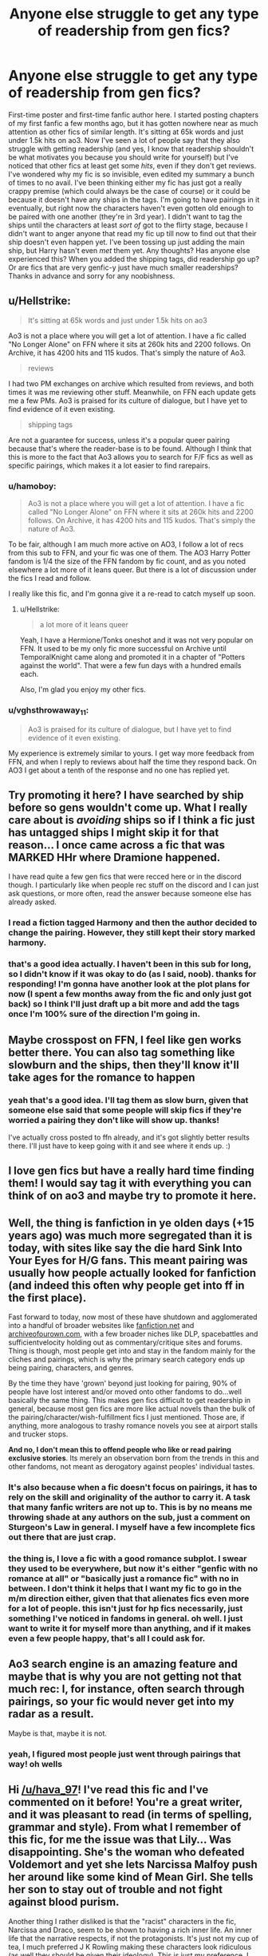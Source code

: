 #+TITLE: Anyone else struggle to get any type of readership from gen fics?

* Anyone else struggle to get any type of readership from gen fics?
:PROPERTIES:
:Author: hava_97
:Score: 14
:DateUnix: 1567590055.0
:DateShort: 2019-Sep-04
:FlairText: Discussion
:END:
First-time poster and first-time fanfic author here. I started posting chapters of my first fanfic a few months ago, but it has gotten nowhere near as much attention as other fics of similar length. It's sitting at 65k words and just under 1.5k hits on ao3. Now I've seen a lot of people say that they also struggle with getting readership (and yes, I know that readership shouldn't be what motivates you because you should write for yourself) but I've noticed that other fics at least get some /hits/, even if they don't get reviews. I've wondered why my fic is so invisible, even edited my summary a bunch of times to no avail. I've been thinking either my fic has just got a really crappy premise (which could always be the case of course) or it could be because it doesn't have any ships in the tags. I'm going to have pairings in it eventually, but right now the characters haven't even gotten old enough to be paired with one another (they're in 3rd year). I didn't want to tag the ships until the characters at least /sort of/ got to the flirty stage, because I didn't want to anger anyone that read my fic up till now to find out that their ship doesn't even happen yet. I've been tossing up just adding the main ship, but Harry hasn't even /met/ them yet. Any thoughts? Has anyone else experienced this? When you added the shipping tags, did readership go up? Or are fics that are very genfic-y just have much smaller readerships? Thanks in advance and sorry for any noobishness.


** u/Hellstrike:
#+begin_quote
  It's sitting at 65k words and just under 1.5k hits on ao3
#+end_quote

Ao3 is not a place where you will get a lot of attention. I have a fic called "No Longer Alone" on FFN where it sits at 260k hits and 2200 follows. On Archive, it has 4200 hits and 115 kudos. That's simply the nature of Ao3.

#+begin_quote
  reviews
#+end_quote

I had two PM exchanges on archive which resulted from reviews, and both times it was me reviewing other stuff. Meanwhile, on FFN each update gets me a few PMs. Ao3 is praised for its culture of dialogue, but I have yet to find evidence of it even existing.

#+begin_quote
  shipping tags
#+end_quote

Are not a guarantee for success, unless it's a popular queer pairing because that's where the reader-base is to be found. Although I think that this is more to the fact that Ao3 allows you to search for F/F fics as well as specific pairings, which makes it a lot easier to find rarepairs.
:PROPERTIES:
:Author: Hellstrike
:Score: 13
:DateUnix: 1567607306.0
:DateShort: 2019-Sep-04
:END:

*** u/hamoboy:
#+begin_quote
  Ao3 is not a place where you will get a lot of attention. I have a fic called "No Longer Alone" on FFN where it sits at 260k hits and 2200 follows. On Archive, it has 4200 hits and 115 kudos. That's simply the nature of Ao3.
#+end_quote

To be fair, although I am much more active on AO3, I follow a lot of recs from this sub to FFN, and your fic was one of them. The AO3 Harry Potter fandom is 1/4 the size of the FFN fandom by fic count, and as you noted elsewhere a lot more of it leans queer. But there is a lot of discussion under the fics I read and follow.

I really like this fic, and I'm gonna give it a re-read to catch myself up soon.
:PROPERTIES:
:Author: hamoboy
:Score: 5
:DateUnix: 1567622488.0
:DateShort: 2019-Sep-04
:END:

**** u/Hellstrike:
#+begin_quote
  a lot more of it leans queer
#+end_quote

Yeah, I have a Hermione/Tonks oneshot and it was not very popular on FFN. It used to be my only fic more successful on Archive until TemporalKnight came along and promoted it in a chapter of "Potters against the world". That were a few fun days with a hundred emails each.

Also, I'm glad you enjoy my other fics.
:PROPERTIES:
:Author: Hellstrike
:Score: 3
:DateUnix: 1567626078.0
:DateShort: 2019-Sep-05
:END:


*** u/vghsthrowaway_11:
#+begin_quote
  Ao3 is praised for its culture of dialogue, but I have yet to find evidence of it even existing.
#+end_quote

My experience is extremely similar to yours. I get way more feedback from FFN, and when I reply to reviews about half the time they respond back. On AO3 I get about a tenth of the response and no one has replied yet.
:PROPERTIES:
:Author: vghsthrowaway_11
:Score: 3
:DateUnix: 1567619341.0
:DateShort: 2019-Sep-04
:END:


** Try promoting it here? I have searched by ship before so gens wouldn't come up. What I really care about is /avoiding/ ships so if I think a fic just has untagged ships I might skip it for that reason... I once came across a fic that was MARKED HHr where Dramione happened.

I have read quite a few gen fics that were recced here or in the discord though. I particularly like when people rec stuff on the discord and I can just ask questions, or more often, read the answer because someone else has already asked.
:PROPERTIES:
:Author: IrvingMintumble
:Score: 10
:DateUnix: 1567590778.0
:DateShort: 2019-Sep-04
:END:

*** I read a fiction tagged Harmony and then the author decided to change the pairing. However, they still kept their story marked harmony.
:PROPERTIES:
:Author: thehardcoreharmony
:Score: 5
:DateUnix: 1567601460.0
:DateShort: 2019-Sep-04
:END:


*** that's a good idea actually. I haven't been in this sub for long, so I didn't know if it was okay to do (as I said, noob). thanks for responding! I'm gonna have another look at the plot plans for now (I spent a few months away from the fic and only just got back) so I think I'll just draft up a bit more and add the tags once I'm 100% sure of the direction I'm going in.
:PROPERTIES:
:Author: hava_97
:Score: 3
:DateUnix: 1567591201.0
:DateShort: 2019-Sep-04
:END:


** Maybe crosspost on FFN, I feel like gen works better there. You can also tag something like slowburn and the ships, then they'll know it'll take ages for the romance to happen
:PROPERTIES:
:Author: Mikill1995
:Score: 8
:DateUnix: 1567592810.0
:DateShort: 2019-Sep-04
:END:

*** yeah that's a good idea. I'll tag them as slow burn, given that someone else said that some people will skip fics if they're worried a pairing they don't like will show up. thanks!

I've actually cross posted to ffn already, and it's got slightly better results there. I'll just have to keep going with it and see where it ends up. :)
:PROPERTIES:
:Author: hava_97
:Score: 3
:DateUnix: 1567593778.0
:DateShort: 2019-Sep-04
:END:


** I love gen fics but have a really hard time finding them! I would say tag it with everything you can think of on ao3 and maybe try to promote it here.
:PROPERTIES:
:Author: jadey86a
:Score: 6
:DateUnix: 1567600790.0
:DateShort: 2019-Sep-04
:END:


** Well, the thing is fanfiction in ye olden days (+15 years ago) was much more segregated than it is today, with sites like say the die hard Sink Into Your Eyes for H/G fans. This meant pairing was usually how people actually looked for fanfiction (and indeed this often why people get into ff in the first place).

Fast forward to today, now most of these have shutdown and agglomerated into a handful of broader websites like [[https://fanfiction.net][fanfiction.net]] and [[https://archiveofourown.com][archiveofourown.com]], with a few broader niches like DLP, spacebattles and sufficientvelocity holding out as commentary/critique sites and forums. Thing is though, most people get into and stay in the fandom mainly for the cliches and pairings, which is why the primary search category ends up being pairing, characters, and genres.

By the time they have 'grown' beyond just looking for pairing, 90% of people have lost interest and/or moved onto other fandoms to do...well basically the same thing. This makes gen fics difficult to get readership in general, because most gen fics are more like actual novels than the bulk of the pairing/character/wish-fulfillment fics I just mentioned. Those are, if anything, more analogous to trashy romance novels you see at airport stalls and trucker stops.

*And no, I don't mean this to offend people who like or read pairing exclusive stories*. Its merely an observation born from the trends in this and other fandoms, not meant as derogatory against peoples' individual tastes.
:PROPERTIES:
:Author: XeshTrill
:Score: 6
:DateUnix: 1567606828.0
:DateShort: 2019-Sep-04
:END:

*** It's also because when a fic doesn't focus on pairings, it has to rely on the skill and originality of the author to carry it. A task that many fanfic writers are not up to. This is by no means me throwing shade at any authors on the sub, just a comment on Sturgeon's Law in general. I myself have a few incomplete fics out there that are just crap.
:PROPERTIES:
:Author: hamoboy
:Score: 3
:DateUnix: 1567621500.0
:DateShort: 2019-Sep-04
:END:


*** the thing is, I love a fic with a good romance subplot. I swear they used to be everywhere, but now it's either "genfic with no romance at all" or "basically just a romance fic" with no in between. I don't think it helps that I want my fic to go in the m/m direction either, given that that alienates fics even more for a lot of people. this isn't just for hp fics necessarily, just something I've noticed in fandoms in general. oh well. I just want to write it for myself more than anything, and if it makes even a few people happy, that's all I could ask for.
:PROPERTIES:
:Author: hava_97
:Score: 2
:DateUnix: 1567607240.0
:DateShort: 2019-Sep-04
:END:


** Ao3 search engine is an amazing feature and maybe that is why you are not getting not that much rec: I, for instance, often search through pairings, so your fic would never get into my radar as a result.

Maybe is that, maybe it is not.
:PROPERTIES:
:Author: Mypriscious
:Score: 6
:DateUnix: 1567598341.0
:DateShort: 2019-Sep-04
:END:

*** yeah, I figured most people just went through pairings that way! oh wells
:PROPERTIES:
:Author: hava_97
:Score: 5
:DateUnix: 1567598387.0
:DateShort: 2019-Sep-04
:END:


** Hi [[/u/hava_97]]! I've read this fic and I've commented on it before! You're a great writer, and it was pleasant to read (in terms of spelling, grammar and style). From what I remember of this fic, for me the issue was that Lily... Was disappointing. She's the woman who defeated Voldemort and yet she lets Narcissa Malfoy push her around like some kind of Mean Girl. She tells her son to stay out of trouble and not fight against blood purism.

Another thing I rather disliked is that the "racist" characters in the fic, Narcissa and Draco, seem to be shown to having a rich inner life. An inner life that the narrative respects, if not the protagonists. It's just not my cup of tea, I much preferred J K Rowling making these characters look ridiculous (as well they should be given their ideology). This is just my preference, I wouldn't take it as an indicator of the quality of the fic.

For me, having one of Harry's parents survive would change so much. And you have changed so much, its not nearly as bad as that Everybody Lives series. But I just see certain things as being that way for the sake of dramatic tension and it grinds my gears. I guess the feeling of not being listened to or thought delusional (Lily believing that her other son survived) is a rich well for tension and drama but for me it just makes me mad.

I bookmarked it and resolved to read it again when it was finally complete. Because at the stage the fic was in when I first read it, it was just too annoying to me.
:PROPERTIES:
:Author: hamoboy
:Score: 4
:DateUnix: 1567622289.0
:DateShort: 2019-Sep-04
:END:

*** heya! I remember you! you gave me a bit to think about then when you commented, and even more now! I'll definitely give what you've said a good think through, I think i just didn't develop lily's side of the story very well, because I totally see your points. I focused much more on her sons' stories when i was planning it, plus this is my first time trying to write a big fic, so there were bound to be weaknesses. thanks for giving me some great feedback!
:PROPERTIES:
:Author: hava_97
:Score: 2
:DateUnix: 1567645166.0
:DateShort: 2019-Sep-05
:END:

**** Harry Potter is the story of a heroic orphan, so I totally get that it's really easy to focus on Harry and not on his parents, even when they're still alive. Especially when they're still alive.
:PROPERTIES:
:Author: hamoboy
:Score: 1
:DateUnix: 1567648765.0
:DateShort: 2019-Sep-05
:END:


** That sounds like something I'm interested in reading. Care to share?
:PROPERTIES:
:Author: verdainmierle
:Score: 2
:DateUnix: 1567609384.0
:DateShort: 2019-Sep-04
:END:

*** hey! sure, here it is. let me know if you decide to give it a read.

[[https://archiveofourown.org/works/17929418]]
:PROPERTIES:
:Author: hava_97
:Score: 2
:DateUnix: 1567609581.0
:DateShort: 2019-Sep-04
:END:

**** Thanks! I will give it a swing!
:PROPERTIES:
:Author: verdainmierle
:Score: 1
:DateUnix: 1567703341.0
:DateShort: 2019-Sep-05
:END:


** From what I can remember of fic site statistics, I feel like AO3's readerbase is more skewed towards pairing-centric fiction, and romance fiction will therefore get more readership and traction. (It's just a mad theory of mine, but I think being able to very easily filter characters and pairings seperately makes the pairing-minded more likely to use AO3 over other sites with different navigation structures.) Try not to compare your fanfic to stories in different genres, since those genres will have different levels of popularity. I agree with other posters here that crossposting to fanfiction.net might help, since I personally am a gen fan and find most of my favorite reads there as well.
:PROPERTIES:
:Author: ronathaniel
:Score: 2
:DateUnix: 1567627169.0
:DateShort: 2019-Sep-05
:END:


** I suppose my romance story gets proportionately more views but that's coming from an extremely low base. Romance is somewhat more popular than gen, but I don't think it makes as much difference as people say. I struggled to get much attention on any of my fics and I don't expect it to change now. Sadly, I think it's my writing people don't like.
:PROPERTIES:
:Author: booksandpots
:Score: 1
:DateUnix: 1567609775.0
:DateShort: 2019-Sep-04
:END:

*** :( I fear its my writing too. I would rarely get reviews or anything (which is fine, whatever) but once I actually got one, I was really excited to see it. the person just commented on my first chapter, saying it was terrible. it demotivated me a loooooot if I'm being honest.
:PROPERTIES:
:Author: hava_97
:Score: 2
:DateUnix: 1567609987.0
:DateShort: 2019-Sep-04
:END:

**** u/booksandpots:
#+begin_quote
  the person just commented on my first chapter, saying it was terrible.
#+end_quote

That is actually a really shitty thing to do. I have had a couple of stinkers, but most have been good: there just aren't many of them.
:PROPERTIES:
:Author: booksandpots
:Score: 3
:DateUnix: 1567620428.0
:DateShort: 2019-Sep-04
:END:


**** u/hamoboy:
#+begin_quote
  the person just commented on my first chapter, saying it was terrible. it demotivated me a loooooot if I'm being honest.
#+end_quote

This is terrible. Whenever I want to critique a fic in the comments I always try to articulate why I don't like a fic, and try to be respectful while I'm at it.
:PROPERTIES:
:Author: hamoboy
:Score: 1
:DateUnix: 1567632885.0
:DateShort: 2019-Sep-05
:END:


** While I haven't posted any of my fanfics on the web yet, I myself don't read gen anymore (I started out with fictions considered that in the early 2000's, but I've since then matured a bit ;) and just like relationships are the spice in real life, I like them in my fiction now, too - but I don't want them to take center-stage at the expense of everything else...just like with spices: Put too much in and the food tastes like garbage and is worse than bland food without spices!)
:PROPERTIES:
:Author: Laxian
:Score: 1
:DateUnix: 1567893432.0
:DateShort: 2019-Sep-08
:END:
